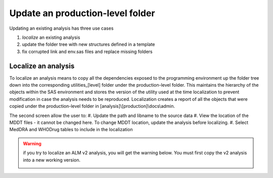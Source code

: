 Update an production-level folder
===========================================
Updating an existing analysis has three use cases

#. *localize* an existing analysis
#.  update the folder tree with new structures defined in a template
#. fix corrupted link and env.sas files and replace missing folders

Localize an analysis
----------------------------
To localize an analysis means to copy all the dependencies exposed to the programming environment up the folder tree down into the corresponding utilities_[level] folder 
under the production-level folder. This maintains the hierarchy of the objects within the SAS environment and stores the version of the utility used at the time localization 
to prevent modification in case the analysis needs to be reproduced. Localization creates a report of all the objects that were copied under the production-level folder in 
[analysis]\\[production]\\docs\\admin.

.. image:: localization.png

The second screen allow the user to:
#. Update the path and libname to the source data
#. View the location of the MDDT files - it cannot be changed here. To change MDDT location, update the analysis before localizing.
#. Select MedDRA and WHODrug tables to include in the localization

.. image:: localize2.png


.. warning::

    if you try to localize an ALM v2 analysis, you will get the warning below. You must first copy the v2 analysis into a new working version. 

    .. image:: error-local.png